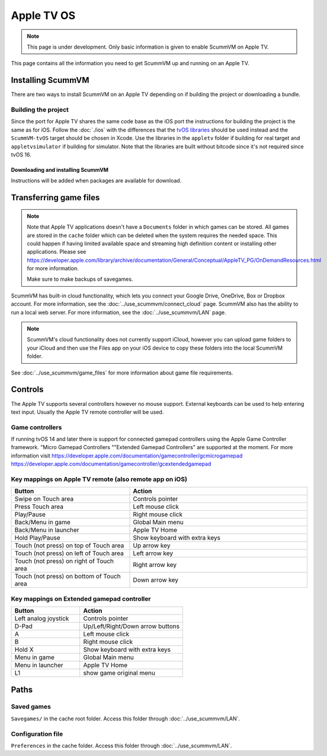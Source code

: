 
==============
Apple TV OS
==============

.. note::

 This page is under development. Only basic information is given to enable ScummVM on Apple TV.

This page contains all the information you need to get ScummVM up and running on an Apple TV.


Installing ScummVM
=====================
There are two ways to install ScummVM on an Apple TV depending on if building the project or downloading a bundle.

Building the project
************************************

Since the port for Apple TV shares the same code base as the iOS port the instructions for building the project is the same as for iOS. Follow the :doc:`./ios` with the differences that the `tvOS libraries <https://github.com/larsamannen/scummvm-tvos-libs-v1>`_ should be used instead and the ``ScummVM-tvOS`` target should be chosen in Xcode. Use the libraries in the ``appletv`` folder if building for real target and ``appletvsimulator`` if building for simulator. Note that the libraries are built without bitcode since it's not required since tvOS 16.

Downloading and installing ScummVM
^^^^^^^^^^^^^^^^^^^^^^^^^^^^^^^^^^^^^^^

Instructions will be added when packages are available for download.


Transferring game files
========================

.. note::

 Note that Apple TV applications doesn't have a ``Documents`` folder in which games can be stored. All games are stored in the ``cache`` folder which can be deleted when the system requires the needed space. This could happen if having limited available space and streaming high definition content or installing other applications. Please see https://developer.apple.com/library/archive/documentation/General/Conceptual/AppleTV_PG/OnDemandResources.html for more information.

 Make sure to make backups of savegames.

ScummVM has built-in cloud functionality, which lets you connect your Google Drive, OneDrive, Box or Dropbox account. For more information, see the :doc:`../use_scummvm/connect_cloud` page. ScummVM also has the ability to run a local web server. For more information, see the :doc:`../use_scummvm/LAN` page.

.. note::

 ScummVM's cloud functionality does not currently support iCloud, however you can upload game folders to your iCloud and then use the Files app on your iOS device to copy these folders into the local ScummVM folder.


See :doc:`../use_scummvm/game_files` for more information about game file requirements.

Controls
============

The Apple TV supports several controllers however no mouse support. External keyboards can be used to help entering text input. Usually the Apple TV remote controller will be used.

Game controllers
********************
If running tvOS 14 and later there is support for connected gamepad controllers using the Apple Game Controller framework. "Micro Gamepad Controllers ""Extended Gamepad Controllers" are supported at the moment. For more information visit
https://developer.apple.com/documentation/gamecontroller/gcmicrogamepad
https://developer.apple.com/documentation/gamecontroller/gcextendedgamepad

Key mappings on Apple TV remote (also remote app on iOS)
************************************************************

.. csv-table::
    :widths: 40 60
    :header-rows: 1
    :class: controls

        Button, Action
        Swipe on Touch area, Controls pointer
        Press Touch area, Left mouse click
        Play/Pause, Right mouse click
        Back/Menu in game, Global Main menu
        Back/Menu in launcher, Apple TV Home
        Hold Play/Pause, Show keyboard with extra keys
        Touch (not press) on top of Touch area, Up arrow key
        Touch (not press) on left of Touch area, Left arrow key
        Touch (not press) on right of Touch area, Right arrow key
        Touch (not press) on bottom of Touch area, Down arrow key

Key mappings on Extended gamepad controller
***********************************************

.. csv-table::
    :widths: 40 60
    :header-rows: 1
    :class: controls

        Button, Action
        Left analog joystick, Controls pointer
        D-Pad, Up/Left/Right/Down arrow buttons
        A, Left mouse click
        B, Right mouse click
        Hold X, Show keyboard with extra keys
        Menu in game, Global Main menu
        Menu in launcher, Apple TV Home
        L1, show game original menu

Paths
=======

Saved games
**************

``Savegames/`` in the cache root folder. Access this folder through :doc:`../use_scummvm/LAN`.

Configuration file
*********************

``Preferences`` in the cache folder. Access this folder through :doc:`../use_scummvm/LAN`.
